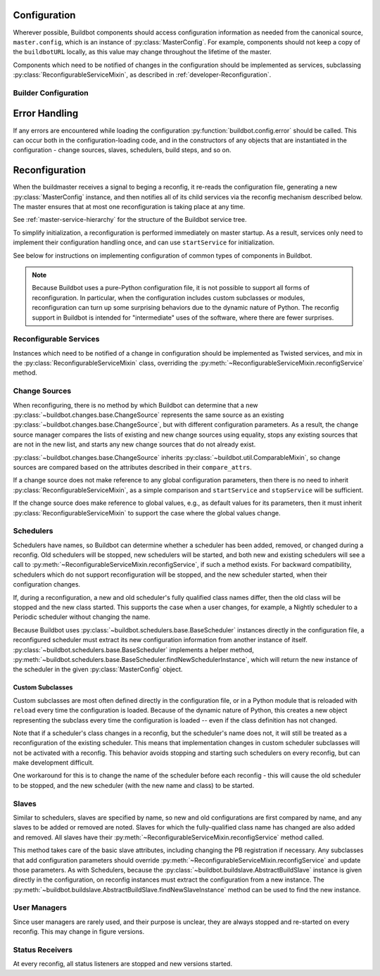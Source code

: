 Configuration
=============

.. py:module:: buildbot.config

Wherever possible, Buildbot components should access configuration information
as needed from the canonical source, ``master.config``, which is an instance of
:py:class:`MasterConfig`.  For example, components should not keep a copy of
the ``buildbotURL`` locally, as this value may change throughout the lifetime
of the master.

Components which need to be notified of changes in the configuration should be
implemented as services, subclassing :py:class:`ReconfigurableServiceMixin`, as
described in :ref:`developer-Reconfiguration`.

.. py:class:: MasterConfig

    The master object makes much of the configuration available from an object
    named ``master.config``.  Configuration is stored as attributes of this
    object.  Where possible, other Buildbot components should access this
    configuration directly and not cache the configuration values anywhere
    else.  This avoids the need to ensure that update-from-configuration
    methods are called on a reconfig.

    Aside from validating the configuration, this class handles any
    backward-compatibility issues - renamed parameters, type changes, and so on
    - removing those concerns from other parts of Buildbot.

    This class may be instantiated directly, creating an entirely default
    configuration, or via :py:meth:`loadConfig`, which will load the
    configuration from a config file.

    The following attributes are available from this class, representing the
    current configuration.  This includes a number of global parameters:

    .. py:attribute:: title

        The title of this buildmaster, from :bb:cfg:`title`.

    .. py:attribute:: titleURL

        The URL corresponding to the title, from :bb:cfg:`titleURL`.

    .. py:attribute:: buildbotURL

        The URL of this buildmaster, for use in constructing WebStatus URLs;
        from :bb:cfg:`buildbotURL`.

    .. py:attribute:: changeHorizon

        The current change horizon, from :bb:cfg:`changeHorizon`.

    .. py:attribute:: eventHorizon

        The current event horizon, from :bb:cfg:`eventHorizon`.

    .. py:attribute:: logHorizon

        The current log horizon, from :bb:cfg:`logHorizon`.

    .. py:attribute:: buildHorizon

        The current build horizon, from :bb:cfg:`buildHorizon`.

    .. py:attribute:: logCompressionLimit

        The current log compression limit, from :bb:cfg:`logCompressionLimit`.

    .. py:attribute:: logCompressionMethod

        The current log compression method, from
        :bb:cfg:`logCompressionMethod`.

    .. py:attribute:: logMaxSize

        The current log maximum size, from :bb:cfg:`logMaxSize`.

    .. py:attribute:: logMaxTailSize

        The current log maximum size, from :bb:cfg:`logMaxTailSize`.

    .. py:attribute:: properties

        A :py:class:`~buildbot.process.properties.Properties` instance
        containing global properties, from :bb:cfg:`properties`.

    .. py:attribute:: mergeRequests

        A callable, or True or False, describing how to merge requests; from
        :bb:cfg:`mergeRequests`.

    .. py:attribute:: prioritizeBuilders

        A callable, or None, used to prioritize builders; from
        :bb:cfg:`prioritizeBuilders`.

    .. py:attribute:: slavePortnum

        The strports specification for the slave (integer inputs are normalized
        to a string), or None; based on :bb:cfg:`slavePortnum`.

    .. py:attribute:: multiMaster

        If true, then this master is part of a cluster; based on
        :bb:cfg:`multiMaster`.

    .. py:attribute:: debugPassword

        The password for the debug client, or None; from
        :bb:cfg:`debugPassword`.

    .. py:attribute:: manhole

        The manhole instance to ues, or None; from :bb:cfg:`manhole`.

    The remaining attributes contain compound configuration structures, usually
    dictionaries:

    .. py:attribute:: validation

        Validation regular expressions, a dictionary from :bb:cfg:`validation`.
        It is safe to assume that all expected keys are present.

    .. py:attribute:: db

        Database specification, a dictionary with keys :bb:cfg:`db_url` and
        :bb:cfg:`db_poll_interval`.  It is safe to assume that both keys are
        present.

    .. py:attribute:: metrics

        The metrics configuration from :bb:cfg:`metrics`, or an empty
        dictionary by default.

    .. py:attribute:: caches

        The cache configuration, from :bb:cfg:`caches` as well as the
        deprecated :bb:cfg:`buildCacheSize` and :bb:cfg:`changeCacheSize`
        parameters.

        The keys ``Builds`` and ``Caches`` are always available; other keys
        should use ``config.caches.get(cachename, 1)``.

    .. py:attribute:: schedulers

        The dictionary of scheduler instances, by name, from :bb:cfg:`schedulers`.

    .. py:attribute:: builders

        The list of :py:class:`BuilderConfig` instances from
        :bb:cfg:`builders`.  Builders specified as dictionaries in the
        configuration file are converted to instances.

    .. py:attribute:: slaves

        The list of :py:class:`BuildSlave` instances from
        :bb:cfg:`slaves`.

    .. py:attribute:: change_sources

        The list of :py:class:`IChangeSource` providers from
        :bb:cfg:`change_source`.

    .. py:attribute:: status

        The list of :py:class:`IStatusReceiver` providers from
        :bb:cfg:`status`.

    .. py:attribute:: user_managers

        The list of user managers providers from :bb:cfg:`user_managers`.

    Loading of the configuration file is generally triggered by the master,
    using the following methods:

    .. py:classmethod:: loadConfig(basedir, filename)

        :param string basedir: directory to which config is relative
        :param string filename: the configuration file to load
        :raises: :py:exc:`ConfigErrors` if any errors occur
        :returns: new :py:class:`MasterConfig` instance

        Load the configuration in the given file.  Aside from syntax errors,
        this will also detect a number of semantic errors such as multiple
        schedulers with the same name.

        The filename is treated as relative to the basedir, if it is not
        absolute.

Builder Configuration
---------------------

.. py:class:: BuilderConfig([keyword args])

    This class parameterizes configuration of builders; see
    :ref:`Builder-Configuration` for its arguments.  The constructor checks for
    errors and applies defaults, and sets the properties described here.  Most
    are simply copied from the constructor argument of the same name.

    Users may subclass this class to add defaults, for example.

    .. py:attribute:: name

        The builder's name.

    .. py:attribute:: factory

        The builder's factory.

    .. py:attribute:: slavenames

        The builder's slave names (a list, regardless of whether the names were
        specified with ``slavename`` or ``slavenames``).

    .. py:attribute:: builddir

        The builder's builddir.

    .. py:attribute:: slavebuilddir

        The builder's slave-side builddir.

    .. py:attribute:: category

        The builder's category.

    .. py:attribute:: nextSlave

        The builder's nextSlave callable.

    .. py:attribute:: locks

        The builder's locks.

    .. py:attribute:: env

        The builder's environmnet variables.

    .. py:attribute:: properties

        The builder's properties, as a dictionary.

    .. py:attribute:: mergeRequests

        The builder's mergeRequests callable.

Error Handling
==============

If any errors are encountered while loading the configuration :py:function:`buildbot.config.error`
should be called. This can occur both in the configuration-loading code,
and in the constructors of any objects that are instantiated in the
configuration - change sources, slaves, schedulers, build steps, and so on.

.. py:function:: error(error)
    :param string error: error to report
    :raises: :py:exc:`ConfigErrors` if called at build-time

    This function reports a configuration error. If a config file is being loaded,
    then the function merely records ther error, and allows he rest of the configuration
    to be loaded. At any other time, it raises :py:exc:`ConfigErrors`.  This is done
    so all config erros can be reported, rather than just the first.

.. py:exception:: ConfigErrors([errors])

    :param list errors: errors to report

    This exception represents errors in the configuration.  It supports
    reporting multiple errors to the user simultaneously, e.g., when several
    consistency checks fail.

    .. py:attribute:: errors

        A list of detected errors, each given as a string.

    .. py:method:: addError(msg)

        :param string msg: the message to add

        Add another error message to the (presumably not-yet-raised) exception.


.. _developer-Reconfiguration:

Reconfiguration
===============

When the buildmaster receives a signal to beging a reconfig, it re-reads the
configuration file, generating a new :py:class:`MasterConfig` instance, and
then notifies all of its child services via the reconfig mechanism described
below.  The master ensures that at most one reconfiguration is taking place at
any time.

See :ref:`master-service-hierarchy` for the structure of the Buildbot service
tree.

To simplify initialization, a reconfiguration is performed immediately on
master startup.  As a result, services only need to implement their
configuration handling once, and can use ``startService`` for initialization.

See below for instructions on implementing configuration of common types of
components in Buildbot.

.. note::

    Because Buildbot uses a pure-Python configuration file, it is not possible
    to support all forms of reconfiguration.  In particular, when the
    configuration includes custom subclasses or modules, reconfiguration can
    turn up some surprising behaviors due to the dynamic nature of Python.  The
    reconfig support in Buildbot is intended for "intermediate" uses of the
    software, where there are fewer surprises.

Reconfigurable Services
-----------------------

Instances which need to be notified of a change in configuration should be
implemented as Twisted services, and mix in the
:py:class:`ReconfigurableServiceMixin` class, overriding the
:py:meth:`~ReconfigurableServiceMixin.reconfigService` method.

.. py:class:: ReconfigurableServiceMixin

    .. py:method:: reconfigService(new_config)

        :param new_config: new master configuration
        :type new_config: :py:class:`MasterConfig`
        :returns: Deferred

        This method notifies the service that it should make any changes
        necessary to adapt to the new configuration values given.

        This method will be called automatically after a service is started.

        It is generally too late at this point to roll back the
        reconfiguration, so if possible any errors should be detected in the
        :py:class:`MasterConfig` implementation.  Errors are handled as best as
        possible and communicated back to the top level invocation, but such
        errors may leave the master in an inconsistent state.
        :py:exc:`ConfigErrors` exceptions will be displayed appropriately to
        the user on startup.

        Subclasses should always call the parent class's implementation. For
        :py:class:`MultiService` instances, this will call any child services'
        :py:meth:`reconfigService` methods, as appropriate.  This will be done
        sequentially, such that the Deferred from one service must fire before
        the next service is reconfigured.

    .. py:attribute:: priority

        Child services are reconfigured in order of decreasing priority.  The
        default priority is 128, so a service that must be reconfigured before
        others should be given a higher priority.


Change Sources
--------------

When reconfiguring, there is no method by which Buildbot can determine that a
new :py:class:`~buildbot.changes.base.ChangeSource` represents the same source
as an existing :py:class:`~buildbot.changes.base.ChangeSource`, but with
different configuration parameters.  As a result, the change source manager
compares the lists of existing and new change sources using equality, stops any
existing sources that are not in the new list, and starts any new change
sources that do not already exist.

:py:class:`~buildbot.changes.base.ChangeSource` inherits
:py:class:`~buildbot.util.ComparableMixin`, so change sources are compared
based on the attributes described in their ``compare_attrs``.

If a change source does not make reference to any global configuration
parameters, then there is no need to inherit
:py:class:`ReconfigurableServiceMixin`, as a simple comparison and
``startService`` and ``stopService`` will be sufficient.

If the change source does make reference to global values, e.g., as default
values for its parameters, then it must inherit
:py:class:`ReconfigurableServiceMixin` to support the case where the global
values change.


Schedulers
----------

Schedulers have names, so Buildbot can determine whether a scheduler has been
added, removed, or changed during a reconfig.  Old schedulers will be stopped,
new schedulers will be started, and both new and existing schedulers will see a
call to :py:meth:`~ReconfigurableServiceMixin.reconfigService`, if such a
method exists.  For backward compatibility, schedulers which do not support
reconfiguration will be stopped, and the new scheduler started, when their
configuration changes.

If, during a reconfiguration, a new and old scheduler's fully qualified class
names differ, then the old class will be stopped and the new class started.
This supports the case when a user changes, for example, a Nightly scheduler to
a Periodic scheduler without changing the name.

Because Buildbot uses :py:class:`~buildbot.schedulers.base.BaseScheduler`
instances directly in the configuration file, a reconfigured scheduler must
extract its new configuration information from another instance of itself.
:py:class:`~buildbot.schedulers.base.BaseScheduler` implements a helper method,
:py:meth:`~buildbot.schedulers.base.BaseScheduler.findNewSchedulerInstance`,
which will return the new instance of the scheduler in the given
:py:class:`MasterConfig` object.


Custom Subclasses
~~~~~~~~~~~~~~~~~

Custom subclasses are most often defined directly in the configuration file, or
in a Python module that is reloaded with ``reload`` every time the
configuration is loaded.  Because of the dynamic nature of Python, this creates
a new object representing the subclass every time the configuration is loaded
-- even if the class definition has not changed.

Note that if a scheduler's class changes in a reconfig, but the scheduler's
name does not, it will still be treated as a reconfiguration of the existing
scheduler.  This means that implementation changes in custom scheduler
subclasses will not be activated with a reconfig.  This behavior avoids
stopping and starting such schedulers on every reconfig, but can make
development difficult.

One workaround for this is to change the name of the scheduler before each
reconfig - this will cause the old scheduler to be stopped, and the new
scheduler (with the new name and class) to be started.

Slaves
------

Similar to schedulers, slaves are specified by name, so new and old
configurations are first compared by name, and any slaves to be added or
removed are noted.  Slaves for which the fully-qualified class name has changed
are also added and removed.  All slaves have their
:py:meth:`~ReconfigurableServiceMixin.reconfigService` method called.

This method takes care of the basic slave attributes, including changing the PB
registration if necessary.  Any subclasses that add configuration parameters
should override :py:meth:`~ReconfigurableServiceMixin.reconfigService` and
update those parameters.  As with Schedulers, because the
:py:class:`~buildbot.buildslave.AbstractBuildSlave` instance is given directly
in the configuration, on reconfig instances must extract the configuration from
a new instance.  The
:py:meth:`~buildbot.buildslave.AbstractBuildSlave.findNewSlaveInstance` method
can be used to find the new instance.

User Managers
-------------

Since user managers are rarely used, and their purpose is unclear, they are
always stopped and re-started on every reconfig.  This may change in figure
versions.

Status Receivers
----------------

At every reconfig, all status listeners are stopped and new versions started.


